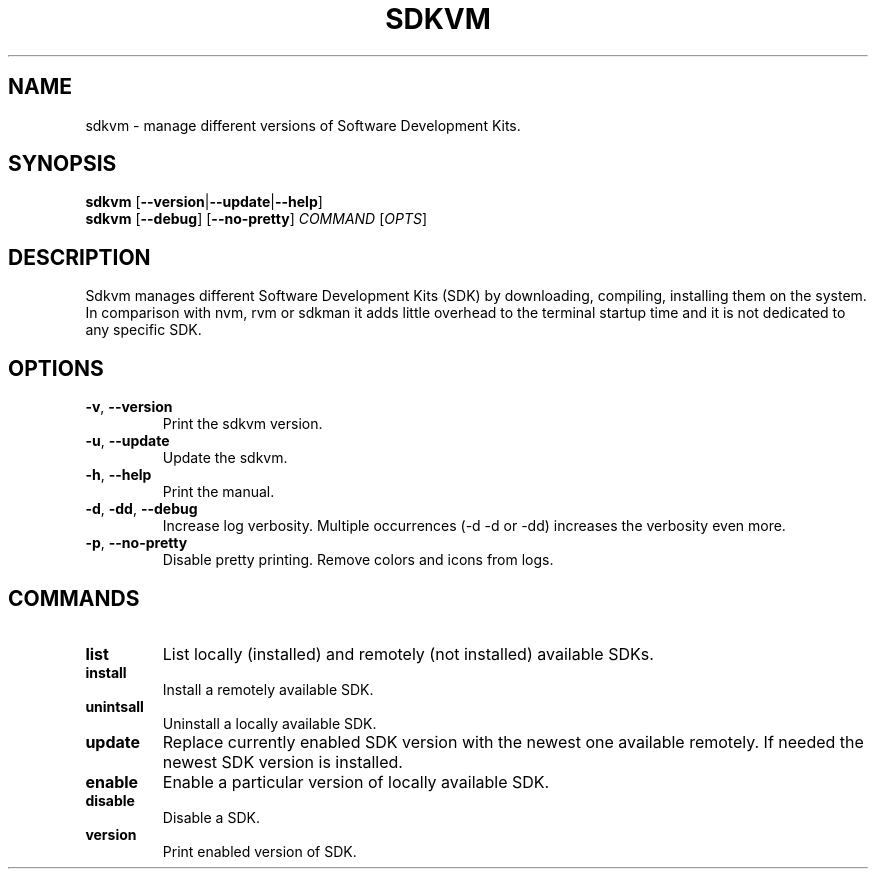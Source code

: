 .TH SDKVM 1
.SH NAME
sdkvm \- manage different versions of Software Development Kits.
.SH SYNOPSIS
.B sdkvm
[\fB\-\-version\fR|\fB\-\-update\fR|\fB\-\-help\fR]
.br
.B sdkvm
[\fB\-\-debug\fR]
[\fB\-\-no\-pretty\fR]
\fICOMMAND\fR
[\fB\fIOPTS\fR]
.SH DESCRIPTION
Sdkvm manages different Software Development Kits (SDK) by downloading, compiling, installing them on the system.
In comparison with nvm, rvm or sdkman it adds little overhead to the terminal startup time and it is not dedicated to any specific SDK.
.SH OPTIONS
.TP
.BR \-v ", " \-\-version\fR
Print the sdkvm version.
.TP
.BR \-u ", " \-\-update\fR
Update the sdkvm.
.TP
.BR \-h ", " \-\-help\fR
Print the manual.
.TP
.BR \-d ", " \-dd ", " \-\-debug\fR
Increase log verbosity. Multiple occurrences (\-d \-d or \-dd) increases the verbosity even more.
.TP
.BR \-p ", " \-\-no-pretty\fR
Disable pretty printing. Remove colors and icons from logs.
.SH COMMANDS
.TP
.B list
List locally (installed) and remotely (not installed) available SDKs.
.TP
.B install
Install a remotely available SDK.
.TP
.B unintsall
Uninstall a locally available SDK.
.TP
.B update
Replace currently enabled SDK version with the newest one available remotely. If needed the newest SDK version is installed.
.TP
.B enable
Enable a particular version of locally available SDK.
.TP
.B disable
Disable a SDK.
.TP
.B version
Print enabled version of SDK.
